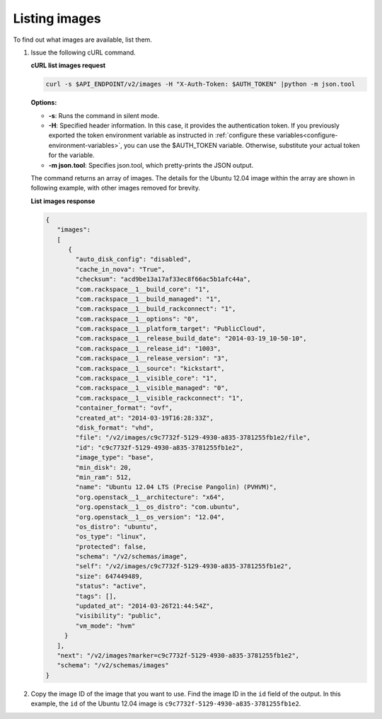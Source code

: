 .. _using-image-list-images:

Listing images
~~~~~~~~~~~~~~~~~~~~~~~~~~~~~~~~~~~

To find out what images are available, list them.

1. Issue the following cURL command.


   **cURL list images request**

   .. code::

       curl -s $API_ENDPOINT/v2/images -H "X-Auth-Token: $AUTH_TOKEN" |python -m json.tool


   **Options:**

   -  **-s**: Runs the command in silent mode.

   -  **-H**: Specified header information. In this case, it provides the authentication
      token. If you previously exported the token environment variable as instructed in
      :ref:`configure these variables<configure-environment-variables>`,
      you can use the $AUTH_TOKEN variable. Otherwise, substitute your actual token for the variable.

   -  **-m json.tool**: Specifies json.tool, which pretty-prints the
      JSON output.

   The command returns an array of images. The details for the Ubuntu
   12.04 image within the array are shown in following example, with
   other images removed for brevity.


   **List images response**

   .. code::

       {
          "images":
          [
             {
               "auto_disk_config": "disabled",
               "cache_in_nova": "True",
               "checksum": "acd9be13a17af33ec8f66ac5b1afc44a",
               "com.rackspace__1__build_core": "1",
               "com.rackspace__1__build_managed": "1",
               "com.rackspace__1__build_rackconnect": "1",
               "com.rackspace__1__options": "0",
               "com.rackspace__1__platform_target": "PublicCloud",
               "com.rackspace__1__release_build_date": "2014-03-19_10-50-10",
               "com.rackspace__1__release_id": "1003",
               "com.rackspace__1__release_version": "3",
               "com.rackspace__1__source": "kickstart",
               "com.rackspace__1__visible_core": "1",
               "com.rackspace__1__visible_managed": "0",
               "com.rackspace__1__visible_rackconnect": "1",
               "container_format": "ovf",
               "created_at": "2014-03-19T16:28:33Z",
               "disk_format": "vhd",
               "file": "/v2/images/c9c7732f-5129-4930-a835-3781255fb1e2/file",
               "id": "c9c7732f-5129-4930-a835-3781255fb1e2",
               "image_type": "base",
               "min_disk": 20,
               "min_ram": 512,
               "name": "Ubuntu 12.04 LTS (Precise Pangolin) (PVHVM)",
               "org.openstack__1__architecture": "x64",
               "org.openstack__1__os_distro": "com.ubuntu",
               "org.openstack__1__os_version": "12.04",
               "os_distro": "ubuntu",
               "os_type": "linux",
               "protected": false,
               "schema": "/v2/schemas/image",
               "self": "/v2/images/c9c7732f-5129-4930-a835-3781255fb1e2",
               "size": 647449489,
               "status": "active",
               "tags": [],
               "updated_at": "2014-03-26T21:44:54Z",
               "visibility": "public",
               "vm_mode": "hvm"
            }
          ],
          "next": "/v2/images?marker=c9c7732f-5129-4930-a835-3781255fb1e2",
          "schema": "/v2/schemas/images"
       }


2. Copy the image ID of the image that you want to use. Find the image
   ID in the ``id`` field of the output. In this example, the ``id`` of
   the Ubuntu 12.04 image is ``c9c7732f-5129-4930-a835-3781255fb1e2``.
